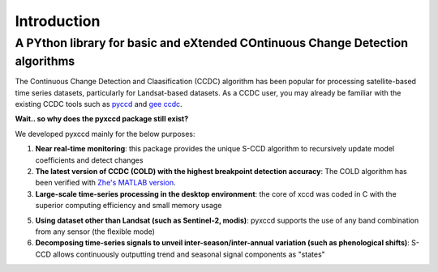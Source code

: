 Introduction
=================

A PYthon library for basic and eXtended COntinuous Change Detection algorithms
------------------------------------------------------------------------------

The Continuous Change Detection and Claasification (CCDC) algorithm has been popular for processing satellite-based time series datasets, particularly for Landsat-based datasets. As a CCDC user, you may already be familiar with the existing CCDC tools such as `pyccd <https://github.com/repository-preservation/lcmap-pyccd>`_ and `gee ccdc <https://developers.google.com/earth-engine/apidocs/ee-algorithms-temporalsegmentation-ccdc>`_.

**Wait.. so why does the pyxccd package still exist?**

We developed pyxccd mainly for the below purposes:
   
1. **Near real-time monitoring**: this package provides the unique S-CCD algorithm to recursively update model coefficients and detect changes

2. **The latest version of CCDC (COLD) with the highest breakpoint detection accuracy**: The COLD algorithm has been verified with `Zhe's MATLAB version <https://github.com/Remote-Sensing-of-Land-Resource-Lab/COLD>`_.
 
3. **Large-scale time-series processing in the desktop environment**: the core of xccd was coded in C with the superior computing efficiency and small memory usage

5. **Using dataset other than Landsat (such as Sentinel-2, modis)**: pyxccd supports the use of any band combination from any sensor (the flexible mode)

6. **Decomposing time-series signals to unveil inter-season/inter-annual variation (such as phenological shifts)**: S-CCD allows continuously outputting trend and seasonal signal components as "states"